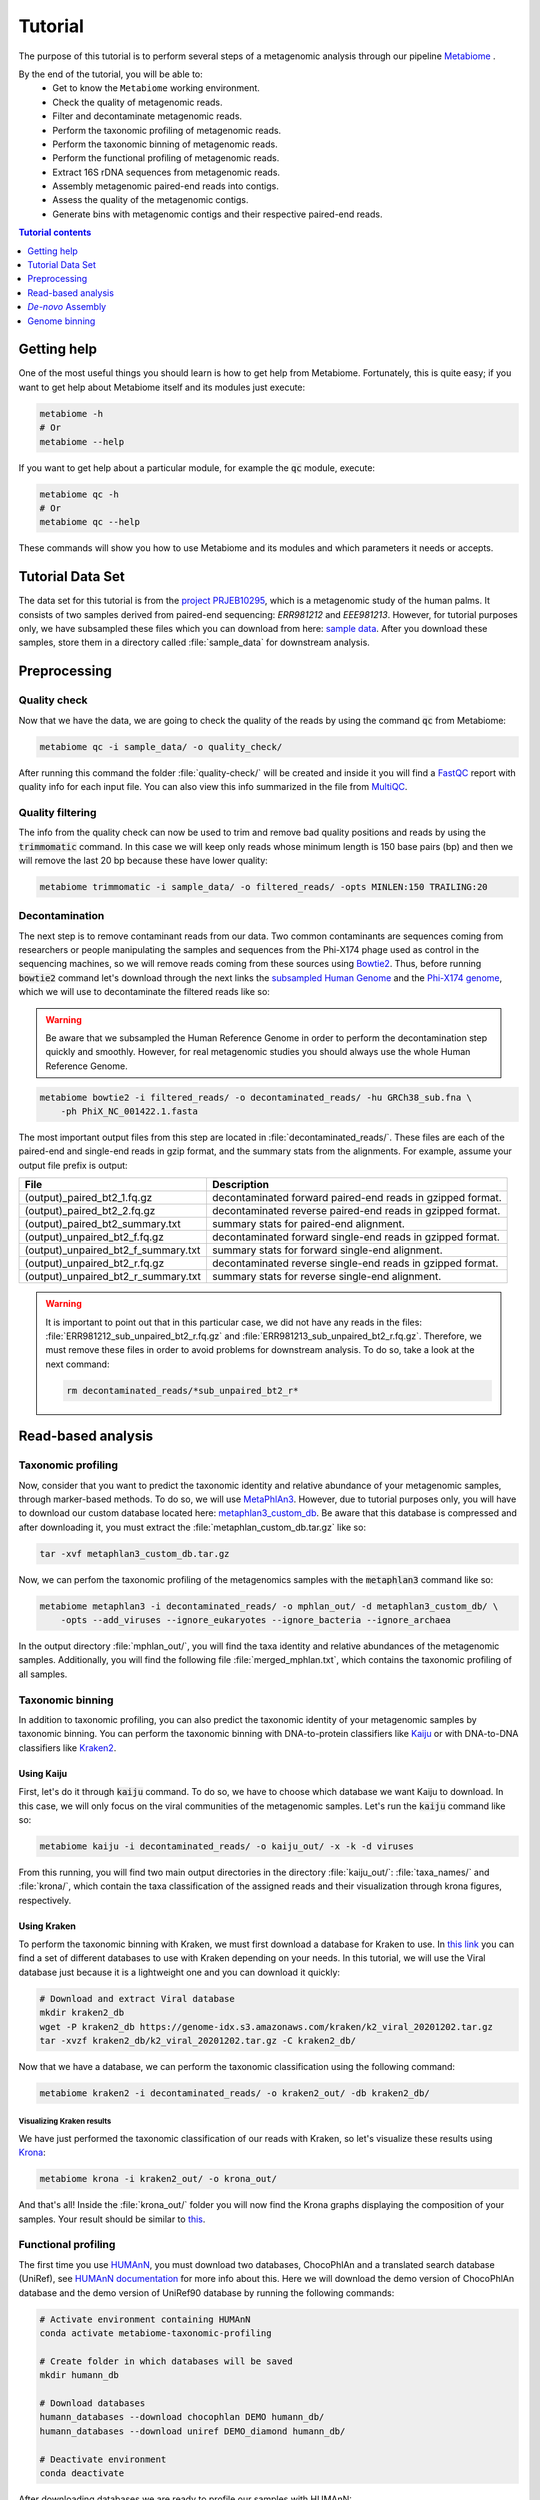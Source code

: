 .. _tutorial:

Tutorial
========

The purpose of this tutorial is to perform several steps of a metagenomic
analysis through our pipeline
`Metabiome <https://github.com/Nesper94/metabiome>`_ .

By the end of the tutorial, you will be able to:
    * Get to know the ``Metabiome`` working environment.
    * Check the quality of metagenomic reads.
    * Filter and decontaminate metagenomic reads.
    * Perform the taxonomic profiling of metagenomic reads.
    * Perform the taxonomic binning of metagenomic reads.
    * Perform the functional profiling of metagenomic reads.
    * Extract 16S rDNA sequences from metagenomic reads.
    * Assembly metagenomic paired-end reads into contigs.
    * Assess the quality of the metagenomic contigs.
    * Generate bins with metagenomic contigs and their respective paired-end reads.

.. contents:: Tutorial contents
    :depth: 1
    :local:

Getting help
************

One of the most useful things you should learn is how to get help from
Metabiome. Fortunately, this is quite easy; if you want to get help about
Metabiome itself and its modules just execute:

.. code-block:: bash

    metabiome -h
    # Or
    metabiome --help

If you want to get help about a particular module, for example the :code:`qc`
module, execute:

.. code-block:: bash

    metabiome qc -h
    # Or
    metabiome qc --help

These commands will show you how to use Metabiome and its modules and which
parameters it needs or accepts.

Tutorial Data Set
*****************

The  data set for this tutorial is from the
`project PRJEB10295 <https://www.ebi.ac.uk/ena/browser/view/PRJEB10295>`_,
which is a metagenomic study of the human palms. It consists of two samples derived
from paired-end sequencing: *ERR981212* and *EEE981213*. However, for tutorial
purposes only, we have subsampled these files which you can download from here:
`sample data <https://drive.google.com/drive/folders/1TxZPUrRVkoRa8rJNHiOx1sm7GdYN__5y?usp=sharing>`_.
After you download these samples, store them in a directory called
:file:`sample_data` for downstream analysis.

Preprocessing
*************

Quality check
-------------

Now that we have the data, we are going to check the quality of the reads by
using the command :code:`qc` from Metabiome:

.. code-block:: bash

    metabiome qc -i sample_data/ -o quality_check/

After running this command the folder :file:`quality-check/` will be created
and inside it you will find a `FastQC <https://www.bioinformatics.babraham.ac.uk/projects/fastqc/>`_
report with quality info for each input file. You can also view this info
summarized in the file from `MultiQC <https://multiqc.info/>`_.

Quality filtering
-----------------

The info from the quality check can now be used to trim and remove bad quality
positions and reads by using the :code:`trimmomatic` command. In this case we
will keep only reads whose minimum length is 150 base pairs (bp) and then we
will remove the last 20 bp because these have lower quality:

.. code-block:: bash

    metabiome trimmomatic -i sample_data/ -o filtered_reads/ -opts MINLEN:150 TRAILING:20

Decontamination
---------------

The next step is to remove contaminant reads from our data. Two common
contaminants are sequences coming from researchers or people manipulating the
samples and sequences from the Phi-X174 phage used as control in the
sequencing machines, so we will remove reads coming from these sources using
`Bowtie2 <http://bowtie-bio.sourceforge.net/bowtie2/index.shtml>`_. Thus, before
running :code:`bowtie2` command let's download through the next links the
`subsampled Human Genome <https://drive.google.com/file/d/1f49lWDaX63FefH150PZ_p9FUa5UwE5zk/view?usp=sharing>`_
and the `Phi-X174 genome <https://drive.google.com/file/d/1uRdEzysZCySSkBqp-uEn-Cx5MbsQ5F8n/view?usp=sharing>`_,
which we will use to decontaminate the filtered reads like so:


.. warning:: Be aware that we subsampled the Human Reference Genome in order to
    perform the decontamination step quickly and smoothly. However, for real
    metagenomic studies you should always use the whole Human Reference Genome.

.. code-block:: bash

    metabiome bowtie2 -i filtered_reads/ -o decontaminated_reads/ -hu GRCh38_sub.fna \
        -ph PhiX_NC_001422.1.fasta

The most important output files from this step are located in
:file:`decontaminated_reads/`. These files are each of the paired-end and
single-end reads in gzip format, and the summary stats from the alignments.
For example, assume your output file prefix is output:

+-------------------------------------+--------------------------------------------------------------+
| File                                | Description                                                  |
+=====================================+==============================================================+
| (output)_paired_bt2_1.fq.gz         | decontaminated forward paired-end reads in gzipped format.   |
+-------------------------------------+--------------------------------------------------------------+
| (output)_paired_bt2_2.fq.gz         | decontaminated reverse paired-end reads in gzipped format.   |
+-------------------------------------+--------------------------------------------------------------+
| (output)_paired_bt2_summary.txt     | summary stats for paired-end alignment.                      |
+-------------------------------------+--------------------------------------------------------------+
| (output)_unpaired_bt2_f.fq.gz       | decontaminated forward single-end reads in gzipped format.   |
+-------------------------------------+--------------------------------------------------------------+
| (output)_unpaired_bt2_f_summary.txt | summary stats for forward single-end alignment.              |
+-------------------------------------+--------------------------------------------------------------+
| (output)_unpaired_bt2_r.fq.gz       | decontaminated reverse single-end reads in gzipped format.   |
+-------------------------------------+--------------------------------------------------------------+
| (output)_unpaired_bt2_r_summary.txt | summary stats for reverse single-end alignment.              |
+-------------------------------------+--------------------------------------------------------------+


.. warning:: It is important to point out that in this particular case,
    we did not have any reads in the files: :file:`ERR981212_sub_unpaired_bt2_r.fq.gz`
    and :file:`ERR981213_sub_unpaired_bt2_r.fq.gz`. Therefore, we must
    remove these files in order to avoid problems for downstream analysis.
    To do so, take a look at the next command:

    .. code-block:: bash

        rm decontaminated_reads/*sub_unpaired_bt2_r*

Read-based analysis
*******************

Taxonomic profiling
-------------------

Now, consider that you want to predict the taxonomic identity and relative
abundance of your metagenomic samples, through marker-based methods. To do so,
we will use `MetaPhlAn3 <https://huttenhower.sph.harvard.edu/metaphlan/>`_.
However, due to tutorial purposes only, you will have to download our custom
database located here: `metaphlan3_custom_db <https://drive.google.com/drive/folders/1xNzSYTjSYlfycDsSC6_QM47y9Yid9Oe5?usp=sharing>`_.
Be aware that this database is compressed and after downloading it, you must
extract the :file:`metaphlan_custom_db.tar.gz` like so:

.. code-block:: bash

    tar -xvf metaphlan3_custom_db.tar.gz

Now, we can perfom the taxonomic profiling of the metagenomics samples with the
:code:`metaphlan3` command like so:

.. code-block:: bash

    metabiome metaphlan3 -i decontaminated_reads/ -o mphlan_out/ -d metaphlan3_custom_db/ \
        -opts --add_viruses --ignore_eukaryotes --ignore_bacteria --ignore_archaea

In the output directory :file:`mphlan_out/`, you will find the taxa identity and
relative abundances of the metagenomic samples. Additionally, you will find the
following file :file:`merged_mphlan.txt`, which contains the taxonomic profiling
of all samples.


Taxonomic binning
-----------------

In addition to taxonomic profiling, you can also predict the taxonomic identity
of your metagenomic samples by taxonomic binning. You can perform the taxonomic
binning with DNA-to-protein classifiers like `Kaiju <http://kaiju.binf.ku.dk/>`_
or with DNA-to-DNA classifiers like `Kraken2 <https://github.com/DerrickWood/kraken2/wiki>`_.

Using Kaiju
...........

First, let's do it through :code:`kaiju` command. To do so, we have
to choose which database we want Kaiju to download. In this case, we will only
focus on the viral communities of the metagenomic samples. Let's run the
:code:`kaiju` command like so:

.. code-block:: bash

    metabiome kaiju -i decontaminated_reads/ -o kaiju_out/ -x -k -d viruses

From this running, you will find two main output directories in the directory
:file:`kaiju_out/`: :file:`taxa_names/` and :file:`krona/`, which contain
the taxa classification of the assigned reads and their visualization through
krona figures, respectively.

Using Kraken
............

To perform the taxonomic binning with Kraken, we must first download a database
for Kraken to use. In `this link <https://benlangmead.github.io/aws-indexes/k2>`_
you can find a set of different databases to use with Kraken depending on your
needs. In this tutorial, we will use the Viral database just because it is a
lightweight one and you can download it quickly:

.. code-block:: bash

    # Download and extract Viral database
    mkdir kraken2_db
    wget -P kraken2_db https://genome-idx.s3.amazonaws.com/kraken/k2_viral_20201202.tar.gz
    tar -xvzf kraken2_db/k2_viral_20201202.tar.gz -C kraken2_db/

Now that we have a database, we can perform the taxonomic classification using
the following command:

.. code-block:: bash

    metabiome kraken2 -i decontaminated_reads/ -o kraken2_out/ -db kraken2_db/

Visualizing Kraken results
''''''''''''''''''''''''''

We have just performed the taxonomic classification of our reads with Kraken, so
let's visualize these results using `Krona <https://github.com/marbl/Krona/wiki>`_:

.. code-block:: bash

    metabiome krona -i kraken2_out/ -o krona_out/

And that's all! Inside the :file:`krona_out/` folder you will now find the Krona
graphs displaying the composition of your samples. Your result should be
similar to `this <_static/taxonomy.krona.html>`_.

Functional profiling
--------------------

The first time you use `HUMAnN <https://huttenhower.sph.harvard.edu/humann/>`_,
you must download two databases, ChocoPhlAn and a translated search database
(UniRef), see `HUMAnN documentation <https://github.com/biobakery/humann#5-download-the-databases>`_
for more info about this. Here we will download the demo version of ChocoPhlAn
database and the demo version of UniRef90 database by running the following
commands:

.. code-block:: bash

    # Activate environment containing HUMAnN
    conda activate metabiome-taxonomic-profiling

    # Create folder in which databases will be saved
    mkdir humann_db

    # Download databases
    humann_databases --download chocophlan DEMO humann_db/
    humann_databases --download uniref DEMO_diamond humann_db/

    # Deactivate environment
    conda deactivate

After downloading databases we are ready to profile our samples with HUMAnN:

.. code-block:: bash

    metabiome humann3 -i decontaminated_reads/ -o humann_results/


Extract 16S rDNA sequences
--------------------------
Now, lets suppose you want to perform additional analyses based on the 16S rDNA.
The :code:`bbduk` command can extract the 16S rDNA from your metagenomic samples through
`BBDuk <https://jgi.doe.gov/data-and-tools/bbtools/bb-tools-user-guide/bbduk-guide/>`_.
But first, you will need to download the 16S rDNA sequences from the database of
your choice. In this case, we will use our `custom 16S rDNA database of the phylum Firmicutes
<https://drive.google.com/file/d/1dOIgupiE-xpORIR-7jxaTMI63NXQBvdH/view?usp=sharing>`_.
Go ahead and run :code:`bbduk` command like so:


.. code-block:: bash

    metabiome bbduk -i decontaminated_reads/ -o bbduk_out/ \
        -D Firmicutes_rRNA_16S_silva.fa.gz -opts -Xmx2g

The output of :code:`bbduk` command is located in :file:`bbduk_out/`. This output is
very similar to the `Decontamination section <Decontamination_>`_ output.
However, in this context these files are the metagenomic reads that did
aligned to the Firmicutes 16S rDNA sequences.

*De-novo* Assembly
******************

Genome assembly
---------------

In this step you can use two different assemblers that receive the output from
:code:`bowtie2`: `metaSPAdes <https://cab.spbu.ru/software/spades/>`_ and
`MEGAHIT <https://github.com/voutcn/megahit>`_, in order to obtain contigs.
You can use just the assembler you like the most, or use both as we will do in
this tutorial. To perform the assembly, just run the following commands but keep
present that this may take several minutes so just sit tight!


Using MetaSPAdes
................

.. code-block:: bash

    # metaSPAdes
    metabiome metaspades -i decontaminated_reads/ -o metaspades_assembled_reads/


Using MEGAHIT
.............

.. code-block:: bash

    # MEGAHIT
    metabiome megahit -i decontaminated_reads/ -o megahit_assembled_reads/

.. note::

    By default, Metabiome doesn't perform co-assembly of multiple samples but
    instead it runs individual assemblies for each sample. If you want to
    perform co-assembly of many samples, see :ref:`How to perform co-assembly of
    samples <co-assembly>`.

These output genome draft assemblies are frequently used to perform genome quality assessment
and binning.

Quality assembly
----------------

In order to assess the quality of the assemblies performed in the previous step,
we are going to use `MetaQUAST <http://quast.sourceforge.net/metaquast>`_. The
minimal input for MetaQUAST is a folder with contigs in FASTA format, then
MetaQUAST will search and download reference sequences for you. However, in this
tutorial we will use the Metabiome's ``-opts`` flag (See :ref:`opts-flag`) in
order to give MetaQUAST a reference sequence to compare our contigs. As BeAn
58058 virus was one of the most abundant virus in our samples, we will use its
genome:

.. code-block:: bash

    # Create directory with reference sequence
    mkdir metaquast_ref_seq

    # Download reference genome
    wget -P metaquast_ref_seq ftp://ftp.ncbi.nlm.nih.gov/genomes/refseq/viral/BeAn_58058_virus/latest_assembly_versions/GCF_001907825.1_ViralProj357638/GCF_001907825.1_ViralProj357638_genomic.fna.gz

    # Run MetaQUAST
    metabiome metaquast -i megahit_assembled_reads/ERR981212_sub_paired_bt2/ -o metaquast_out \
        -opts -r metaquast_ref_seqs/GCF_001907825.1_ViralProj357638_genomic.fna.gz

Genome binning
**************

The following step is to generate bins from the previous draft genomes or
contigs (wether from MetaSPAdes or MEGAHIT). To do so, we will use three
different binners: `MetaBAT2 <https://bitbucket.org/berkeleylab/metabat/>`_,
`MaxBin2 <https://sourceforge.net/projects/maxbin2/>`_ and `CONCOCT <https://concoct.readthedocs.io/en/latest/>`_.
Depending on the options you provide, these binners will need the contigs and
the reads that generated those contigs in order to run. In this case, we will
use both files located in the directory :file:`contigs_reads/`.

.. note:: Keep in mind that your contigs must have the same filename as
    their respective paired-end reads. Thus, your :file:`contigs_reads/`
    directory should look like this:

    .. code-block:: bash

        # Contig and their respective paired-end reads of the sample ERR981212
        ERR981212_sub_paired_bt2.fasta
        ERR981212_sub_paired_bt2_1.fq.gz
        ERR981212_sub_paired_bt2_2.fq.gz

        # Contig and their respective paired-end reads of the sample ERR981213
        ERR981213_sub_paired_bt2.fasta
        ERR981213_sub_paired_bt2_1.fq.gz
        ERR981213_sub_paired_bt2_2.fq.gz


Using MetaBAT2
--------------

Let's begin with MetaBAT2, which requires the contigs in gzip format in
order to run. Here is an example of how you should do it before running
:code:`metabat2` command :

.. code-block:: bash

    # Create input directory
    mkdir gzip_contigs

    # Copy contigs to the input directory
    cp contigs_reads/*.fasta gzip_contigs/

    # Compress the contigs in the required gzip format
    gzip gzip_contigs/*.fasta

    # Run MetaBAT2
    metabiome metabat2 -i gzip_contigs/ -o metabat2_out/ \
        -opts -m 1500 --maxP 50 --minS 30 --maxEdges 100 --minClsSize 1000

For example, MetaBAT2 will generate 23 bins from the assembly of
the sample ERR981212, which are located in :file:`metabat2_out/ERR981212_sub_paired_bt2/`.

.. code-block:: bash

    ERR981212_sub_paired_bt2.1.fa
    ERR981212_sub_paired_bt2.2.fa
    ERR981212_sub_paired_bt2.3.fa
    ERR981212_sub_paired_bt2.4.fa
    ......
    ERR981212_sub_paired_bt2.21.fa
    ERR981212_sub_paired_bt2.22.fa
    ERR981212_sub_paired_bt2.23.fa

Using MaxBin2
-------------

The next binner will be MaxBin2. Let's run the command :code:`maxbin2`
like so:

.. code-block:: bash

    metabiome maxbin2 -i contigs_reads/ -o maxbin2_out/ \
        -opts -min_contig_length 500 -prob_threshold 0.6

For example, MaxBin2 will generate just 1 bin and many too-short
bins from the sample ERR981212, which are located in
:file:`maxbin2_out/ERR981212_sub_paired_bt2/` and
:file:`maxbin2_out/ERR981212_sub_paired_bt2/ERR981212_sub_paired_bt2.tooshort`,
respectively.

Using CONCOCT
-------------

Last but not least, let's run :code:`concoct` command like so:

.. code-block:: bash

    metabiome concoct -i contigs_reads/ -o concoct_out/ -opts --no_original_data

For example, CONCOCT will generate 8 bins from the assembly
of the sample ERR981212, which are located in
:file:`concoct_out/fasta_bins/ERR981212_sub_paired_bt2/`:

.. code-block:: bash

    0.fa
    1.fa
    2.fa
    .....
    7.fa
    8.fa

.. note::

    In order to boost the binning process, you can also generate
    read-based coverage files that will help improve the bins,
    see :ref:`How to create read-based coverage files for genome
    binning <boost_binning>`.
